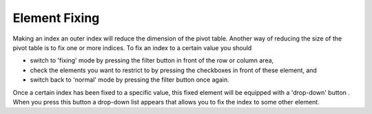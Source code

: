 .. |img_def_Button_-_Filter_jpg| image:: images/Button_-_Filter.jpg
.. |img_def_Button_-_Checkbox_jpg| image:: images/Button_-_Checkbox.jpg
.. |img_def_Button_-_Drop-down_jpg| image:: images/Button_-_Drop-down.jpg


.. _Pivot-Table_ElementFixing:


Element Fixing
==============

Making an index an outer index will reduce the dimension of the pivot table. Another way of reducing the size of the pivot table is to fix one or more indices. To fix an index to a certain value you should
 

*	switch to 'fixing' mode by pressing the filter button |img_def_Button_-_Filter_jpg| in front of the row or column area,
*	check the elements you want to restrict to by pressing the checkboxes |img_def_Button_-_Checkbox_jpg| in front of these element, and
*	switch back to 'normal' mode by pressing the filter button |img_def_Button_-_Filter_jpg| once again.




Once a certain index has been fixed to a specific value, this fixed element will be equipped with a 'drop-down' button |img_def_Button_-_Drop-down_jpg|. When you press this button a drop-down list appears that allows you to fix the index to some other element.

